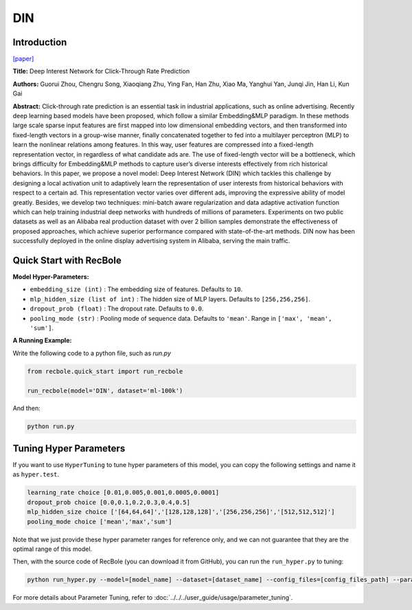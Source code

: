 DIN
===========

Introduction
---------------------

`[paper] <https://dl.acm.org/doi/10.1145/3219819.3219823>`_

**Title:** Deep Interest Network for Click-Through Rate Prediction

**Authors:** Guorui Zhou, Chengru Song, Xiaoqiang Zhu, Ying Fan, Han Zhu, Xiao Ma,
Yanghui Yan, Junqi Jin, Han Li, Kun Gai

**Abstract:** Click-through rate prediction is an essential task in industrial
applications, such as online advertising. Recently deep learning
based models have been proposed, which follow a similar Embedding&MLP
paradigm. In these methods large scale sparse input
features are first mapped into low dimensional embedding vectors,
and then transformed into fixed-length vectors in a group-wise
manner, finally concatenated together to fed into a multilayer perceptron
(MLP) to learn the nonlinear relations among features. In
this way, user features are compressed into a fixed-length representation
vector, in regardless of what candidate ads are. The use
of fixed-length vector will be a bottleneck, which brings difficulty
for Embedding&MLP methods to capture user’s diverse interests
effectively from rich historical behaviors. In this paper, we propose
a novel model: Deep Interest Network (DIN) which tackles this challenge
by designing a local activation unit to adaptively learn the
representation of user interests from historical behaviors with respect
to a certain ad. This representation vector varies over different
ads, improving the expressive ability of model greatly. Besides, we
develop two techniques: mini-batch aware regularization and data
adaptive activation function which can help training industrial deep
networks with hundreds of millions of parameters. Experiments on
two public datasets as well as an Alibaba real production dataset
with over 2 billion samples demonstrate the effectiveness of proposed
approaches, which achieve superior performance compared
with state-of-the-art methods. DIN now has been successfully deployed
in the online display advertising system in Alibaba, serving
the main traffic.

.. image:: ../../../asset/din.png
    :width: 1000
    :align: center

Quick Start with RecBole
-------------------------

**Model Hyper-Parameters:**

- ``embedding_size (int)`` : The embedding size of features. Defaults to ``10``.
- ``mlp_hidden_size (list of int)`` : The hidden size of MLP layers. Defaults to ``[256,256,256]``.
- ``dropout_prob (float)`` : The dropout rate. Defaults to ``0.0``.
- ``pooling_mode (str)`` : Pooling mode of sequence data. Defaults to ``'mean'``. Range in ``['max', 'mean', 'sum']``.

**A Running Example:**

Write the following code to a python file, such as `run.py`

.. code:: python

   from recbole.quick_start import run_recbole

   run_recbole(model='DIN', dataset='ml-100k')

And then:

.. code:: bash

   python run.py

Tuning Hyper Parameters
-------------------------

If you want to use ``HyperTuning`` to tune hyper parameters of this model, you can copy the following settings and name it as ``hyper.test``.

.. code:: bash

   learning_rate choice [0.01,0.005,0.001,0.0005,0.0001]
   dropout_prob choice [0.0,0.1,0.2,0.3,0.4,0.5]
   mlp_hidden_size choice ['[64,64,64]','[128,128,128]','[256,256,256]','[512,512,512]']
   pooling_mode choice ['mean','max','sum']

Note that we just provide these hyper parameter ranges for reference only, and we can not guarantee that they are the optimal range of this model.

Then, with the source code of RecBole (you can download it from GitHub), you can run the ``run_hyper.py`` to tuning:

.. code:: bash

	python run_hyper.py --model=[model_name] --dataset=[dataset_name] --config_files=[config_files_path] --params_file=hyper.test

For more details about Parameter Tuning, refer to :doc:`../../../user_guide/usage/parameter_tuning`.



